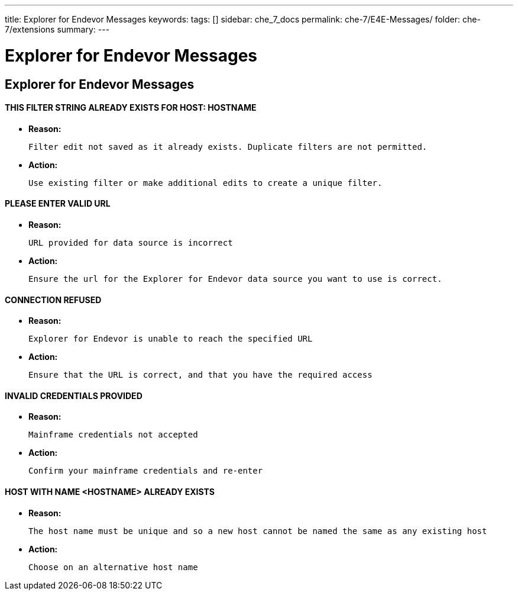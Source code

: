 ---
title: Explorer for Endevor Messages
keywords:
tags: []
sidebar: che_7_docs
permalink: che-7/E4E-Messages/
folder: che-7/extensions
summary:
---

[id="E4E-Messages"]
= Explorer for Endevor Messages

:context: E4E-Messages

## Explorer for Endevor Messages

#### THIS FILTER STRING ALREADY EXISTS FOR HOST: HOSTNAME

* *Reason:*

      Filter edit not saved as it already exists. Duplicate filters are not permitted.

* *Action:*

      Use existing filter or make additional edits to create a unique filter.

#### PLEASE ENTER VALID URL

* *Reason:*

    URL provided for data source is incorrect

* *Action:*

     Ensure the url for the Explorer for Endevor data source you want to use is correct.

#### CONNECTION REFUSED

* *Reason:*

      Explorer for Endevor is unable to reach the specified URL 

* *Action:*
      
      Ensure that the URL is correct, and that you have the required access

#### INVALID CREDENTIALS PROVIDED

* *Reason:*

      Mainframe credentials not accepted

* *Action:*

      Confirm your mainframe credentials and re-enter

#### HOST WITH NAME <HOSTNAME> ALREADY EXISTS

* *Reason:*

      The host name must be unique and so a new host cannot be named the same as any existing host

* *Action:*

      Choose on an alternative host name

